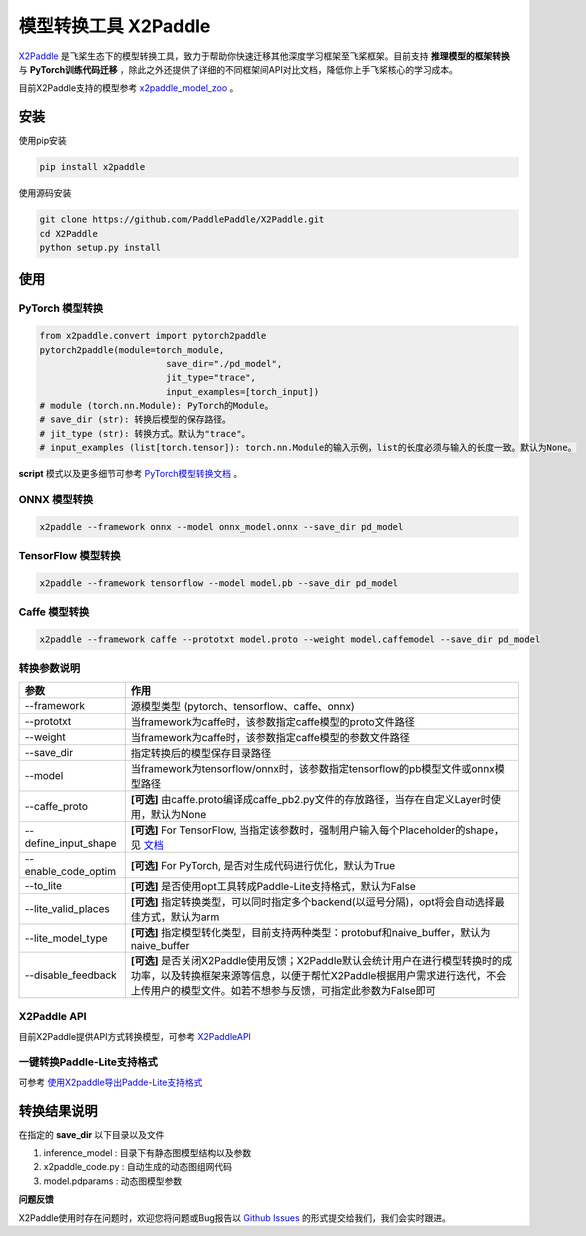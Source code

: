 模型转换工具 X2Paddle
=====================

`X2Paddle <https://github.com/PaddlePaddle/X2Paddle>`_ 是飞桨生态下的模型转换工具，致力于帮助你快速迁移其他深度学习框架至飞桨框架。目前支持 **推理模型的框架转换** 与 **PyTorch训练代码迁移** ，除此之外还提供了详细的不同框架间API对比文档，降低你上手飞桨核心的学习成本。

目前X2Paddle支持的模型参考 `x2paddle_model_zoo <https://github.com/PaddlePaddle/X2Paddle/blob/develop/docs/introduction/x2paddle_model_zoo.md>`_ 。


安装
---------------

使用pip安装

.. code:: shell

	pip install x2paddle

使用源码安装

.. code:: shell

	git clone https://github.com/PaddlePaddle/X2Paddle.git
	cd X2Paddle
	python setup.py install

使用
------------

PyTorch 模型转换
>>>>>>>>>>>>>>

.. code-block:: python

	from x2paddle.convert import pytorch2paddle
	pytorch2paddle(module=torch_module,
				save_dir="./pd_model",
				jit_type="trace",
				input_examples=[torch_input])
	# module (torch.nn.Module): PyTorch的Module。
	# save_dir (str): 转换后模型的保存路径。
	# jit_type (str): 转换方式。默认为"trace"。
	# input_examples (list[torch.tensor]): torch.nn.Module的输入示例，list的长度必须与输入的长度一致。默认为None。


**script** 模式以及更多细节可参考 `PyTorch模型转换文档 <https://github.com/PaddlePaddle/X2Paddle/blob/develop/docs/inference_model_convertor/pytorch2paddle.md>`_ 。

ONNX 模型转换
>>>>>>>>>>

.. code:: shell

	x2paddle --framework onnx --model onnx_model.onnx --save_dir pd_model

TensorFlow 模型转换
>>>>>>>>>>

.. code:: shell

	x2paddle --framework tensorflow --model model.pb --save_dir pd_model

Caffe 模型转换
>>>>>>>>>>>>>>

.. code:: shell

	x2paddle --framework caffe --prototxt model.proto --weight model.caffemodel --save_dir pd_model

转换参数说明
>>>>>>>>>>>>>>

=====================  =============================================================================
    参数                                     作用 
=====================  =============================================================================
--framework            源模型类型 (pytorch、tensorflow、caffe、onnx)                         
--prototxt             当framework为caffe时，该参数指定caffe模型的proto文件路径     
--weight               当framework为caffe时，该参数指定caffe模型的参数文件路径 
--save_dir             指定转换后的模型保存目录路径                                 
--model                当framework为tensorflow/onnx时，该参数指定tensorflow的pb模型文件或onnx模型路径
--caffe_proto          **[可选]** 由caffe.proto编译成caffe_pb2.py文件的存放路径，当存在自定义Layer时使用，默认为None 
--define_input_shape   **[可选]** For TensorFlow, 当指定该参数时，强制用户输入每个Placeholder的shape，见 `文档 <https://github.com/PaddlePaddle/X2Paddle/blob/develop/docs/inference_model_convertor/FAQ.md>`_ 
--enable_code_optim    **[可选]** For PyTorch, 是否对生成代码进行优化，默认为True
--to_lite              **[可选]** 是否使用opt工具转成Paddle-Lite支持格式，默认为False
--lite_valid_places    **[可选]** 指定转换类型，可以同时指定多个backend(以逗号分隔)，opt将会自动选择最佳方式，默认为arm
--lite_model_type      **[可选]** 指定模型转化类型，目前支持两种类型：protobuf和naive_buffer，默认为naive_buffer
--disable_feedback     **[可选]** 是否关闭X2Paddle使用反馈；X2Paddle默认会统计用户在进行模型转换时的成功率，以及转换框架来源等信息，以便于帮忙X2Paddle根据用户需求进行迭代，不会上传用户的模型文件。如若不想参与反馈，可指定此参数为False即可
=====================  =============================================================================

X2Paddle API
>>>>>>>>>>>>>>

目前X2Paddle提供API方式转换模型，可参考 `X2PaddleAPI <https://github.com/PaddlePaddle/X2Paddle/blob/develop/docs/inference_model_convertor/x2paddle_api.md>`_

一键转换Paddle-Lite支持格式
>>>>>>>>>>>>>>

可参考 `使用X2paddle导出Padde-Lite支持格式 <https://github.com/PaddlePaddle/X2Paddle/blob/develop/docs/inference_model_convertor/convert2lite_api.md>`_

转换结果说明
--------------

在指定的 **save_dir** 以下目录以及文件

1. inference_model : 目录下有静态图模型结构以及参数
2. x2paddle_code.py : 自动生成的动态图组网代码
3. model.pdparams : 动态图模型参数

**问题反馈**

X2Paddle使用时存在问题时，欢迎您将问题或Bug报告以 `Github Issues <https://github.com/PaddlePaddle/X2Paddle/issues>`_ 的形式提交给我们，我们会实时跟进。
